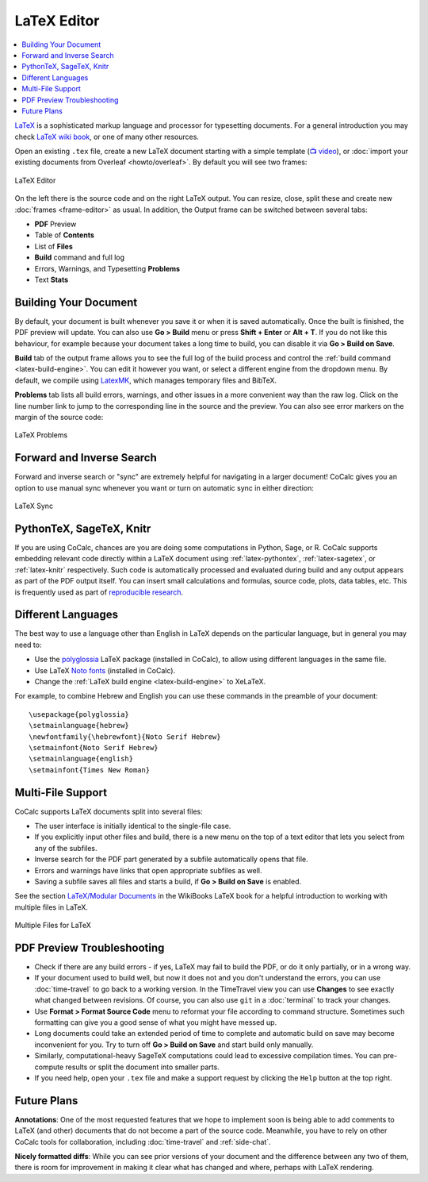 .. index:: LaTeX Editor
.. _latex-editor:

LaTeX Editor
============

.. contents::
     :local:
     :depth: 1
     
`LaTeX <https://www.latex-project.org/>`_ is a sophisticated markup language and processor for typesetting documents.
For a general introduction you may check `LaTeX wiki book <https://en.wikibooks.org/wiki/LaTeX>`_, or one of many other resources.

Open an existing ``.tex`` file, create a new LaTeX document starting with a simple template (`📺 video <https://youtu.be/QLokIb2I78U?feature=shared>`_), or :doc:`import your existing documents from Overleaf <howto/overleaf>`. By default you will see two frames:

.. figure:: img/latex_editor.png
  :width: 90%
  :align: center
  :alt: LaTeX Editor
  
  LaTeX Editor

On the left there is the source code and on the right LaTeX output. You can resize, close, split these and create new :doc:`frames <frame-editor>` as usual. In addition, the Output frame can be switched between several tabs:

- **PDF** Preview
- Table of **Contents**
- List of **Files**
- **Build** command and full log
- Errors, Warnings, and Typesetting **Problems**
- Text **Stats**


Building Your Document
----------------------

By default, your document is built whenever you save it or when it is saved automatically. Once the built is finished, the PDF preview will update. You can also use **Go > Build** menu or press **Shift + Enter** or **Alt + T**. If you do not like this behaviour, for example because your document takes a long time to build, you can disable it via **Go > Build on Save**.

**Build** tab of the output frame allows you to see the full log of the build process and control the :ref:`build command <latex-build-engine>`. You can edit it however you want, or select a different engine from the dropdown menu.
By default, we compile using `LatexMK <https://www.ctan.org/pkg/latexmk/>`_, which manages temporary files and BibTeX.

**Problems** tab lists all build errors, warnings, and other issues in a more convenient way than the raw log.
Click on the line number link to jump to the corresponding line in the source and the preview. You can also see error markers on the margin of the source code:

.. figure:: img/latex_problems.png
  :width: 90%
  :align: center
  :alt: LaTeX Problems
  
  LaTeX Problems


.. _latex-forward-inverse:

Forward and Inverse Search
--------------------------

Forward and inverse search or "sync" are extremely helpful for navigating in a larger document! CoCalc gives you an option to use manual sync whenever you want or turn on automatic sync in either direction:

.. figure:: img/latex_sync.png
  :width: 90%
  :align: center
  :alt: LaTeX Sync
  
  LaTeX Sync


PythonTeX, SageTeX, Knitr
-------------------------

If you are using CoCalc, chances are you are doing some computations in Python, Sage, or R. 
CoCalc supports embedding relevant code directly within a LaTeX document using :ref:`latex-pythontex`, :ref:`latex-sagetex`, or :ref:`latex-knitr` respectively.
Such code is automatically processed and evaluated during build
and any output appears as part of the PDF output itself.
You can insert small calculations and formulas, source code, plots, data tables, etc.
This is frequently used as part of `reproducible research <https://en.wikipedia.org/wiki/Reproducibility#Reproducible_research>`_.


.. index:: LaTeX Editor; Languages
.. _latex_languages:

Different Languages
-------------------

The best way to use a language other than English in LaTeX depends on the particular language, but in general you may need to:

* Use the `polyglossia <https://ctan.org/pkg/polyglossia?lang=en>`_ LaTeX package (installed in CoCalc), to allow using different languages in the same file.
* Use LaTeX `Noto fonts <https://www.google.com/get/noto/>`_ (installed in CoCalc).
* Change the :ref:`LaTeX build engine <latex-build-engine>` to XeLaTeX.

For example, to combine Hebrew and English you can use these commands in the preamble of your document::

    \usepackage{polyglossia}
    \setmainlanguage{hebrew}
    \newfontfamily{\hebrewfont}{Noto Serif Hebrew}
    \setmainfont{Noto Serif Hebrew}
    \setmainlanguage{english}
    \setmainfont{Times New Roman}



.. index:: LaTeX Editor; multi-file
.. _multi-file-support:

Multi-File Support
------------------

CoCalc supports LaTeX documents split into several files:

* The user interface is initially identical to the single-file case.
* If you explicitly input other files and build, there is a new menu on the top of a text editor that lets you select from any of the subfiles.
* Inverse search for the PDF part generated by a subfile automatically opens that file.
* Errors and warnings have links that open appropriate subfiles as well.
* Saving a subfile saves all files and starts a build, if **Go > Build on Save** is enabled.

See the section `LaTeX/Modular Documents <https://en.wikibooks.org/wiki/LaTeX/Modular_Documents>`_ in the WikiBooks LaTeX book for a helpful introduction to working with multiple files in LaTeX.

.. figure:: img/latex_multiple_files.png
  :width: 90%
  :align: center
  :alt: Multiple Files for LaTeX
  
  Multiple Files for LaTeX


.. index:: LaTeX Editor; debug PDF build
.. index:: LaTeX Editor; preview update

PDF Preview Troubleshooting
---------------------------

- Check if there are any build errors - if yes, LaTeX may fail to build the PDF, or do it only partially, or in a wrong way.
- If your document used to build well, but now it does not and you don't understand the errors, you can use :doc:`time-travel` to go back to a working version. In the TimeTravel view you can use **Changes** to see exactly what changed between revisions. Of course, you can also use ``git`` in a :doc:`terminal` to track your changes.
- Use **Format > Format Source Code** menu to reformat your file according to command structure. Sometimes such formatting can give you a good sense of what you might have messed up.
- Long documents could take an extended period of time to complete and automatic build on save may become inconvenient for you. Try to turn off **Go > Build on Save** and start build only manually.
- Similarly, computational-heavy SageTeX computations could lead to excessive compilation times. You can pre-compute results or split the document into smaller parts.
- If you need help, open your ``.tex`` file and make a support request by clicking the ``Help`` button at the top right.

Future Plans
------------

**Annotations**: One of the most requested features that we hope to implement soon is being able to add comments to LaTeX (and other) documents that do not become a part of the source code. Meanwhile, you have to rely on other CoCalc tools for collaboration, including :doc:`time-travel` and :ref:`side-chat`.

**Nicely formatted diffs**: While you can see prior versions of your document and the difference between any two of them, there is room for improvement in making it clear what has changed and where, perhaps with LaTeX rendering.